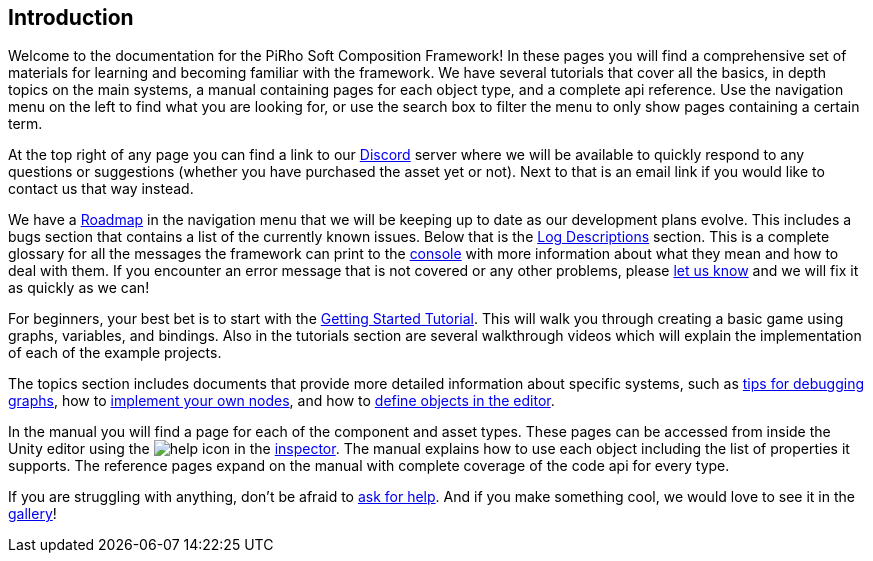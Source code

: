 [#overview/introduction]

## Introduction

Welcome to the documentation for the PiRho Soft Composition Framework! In these pages you will find a comprehensive set of materials for learning and becoming familiar with the framework. We have several tutorials that cover all the basics, in depth topics on the main systems, a manual containing pages for each object type, and a complete api reference. Use the navigation menu on the left to find what you are looking for, or use the search box to filter the menu to only show pages containing a certain term.

At the top right of any page you can find a link to our https://discord.gg/3tDcmBF[Discord^] server where we will be available to quickly respond to any questions or suggestions (whether you have purchased the asset yet or not). Next to that is an email link if you would like to contact us that way instead.

We have a <<overview/roadmap.html,Roadmap>> in the navigation menu that we will be keeping up to date as our development plans evolve. This includes a bugs section that contains a list of the currently known issues. Below that is the <<overview/log-descriptions.html,Log Descriptions>> section. This is a complete glossary for all the messages the framework can print to the https://docs.unity3d.com/Manual/Console.html[console^] with more information about what they mean and how to deal with them. If you encounter an error message that is not covered or any other problems, please https://discord.gg/HcXCFnM[let us know^] and we will fix it as quickly as we can!

For beginners, your best bet is to start with the <<tutorials/getting-started/setup.html,Getting Started Tutorial>>. This will walk you through creating a basic game using graphs, variables, and bindings. Also in the tutorials section are several walkthrough videos which will explain the implementation of each of the example projects.

The topics section includes documents that provide more detailed information about specific systems, such as <<topics/graphs/debugging.html,tips for debugging graphs>>, how to <<topics/graphs/custom-nodes.html,implement your own nodes>>, and how to <<topics/variables/defining-variables.html,define objects in the editor>>.

In the manual you will find a page for each of the component and asset types. These pages can be accessed from inside the Unity editor using the image:help.png[help] icon in the https://docs.unity3d.com/Manual/UsingTheInspector.html[inspector^]. The manual explains how to use each object including the list of properties it supports. The reference pages expand on the manual with complete coverage of the code api for every type.

If you are struggling with anything, don't be afraid to https://discord.gg/aRznrUb[ask for help^]. And if you make something cool, we would love to see it in the https://discord.gg/V4qwaCN[gallery^]!